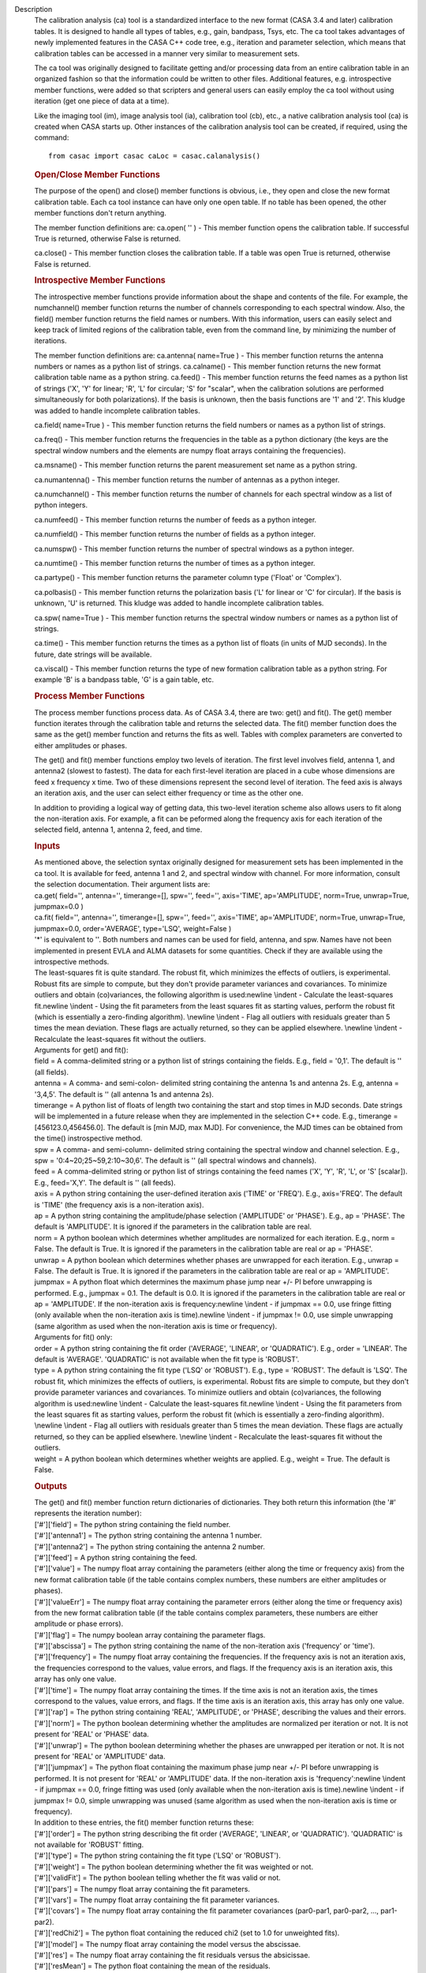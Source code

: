 

.. _Description:

Description
   The calibration analysis (ca) tool is a standardized interface
   to the new format (CASA 3.4 and later) calibration tables. It is
   designed to handle all types of tables, e.g., gain, bandpass,
   Tsys, etc. The ca tool takes advantages of newly implemented
   features in the CASA C++ code tree, e.g., iteration and
   parameter selection, which means that calibration tables can be
   accessed in a manner very similar to measurement sets.

   The ca tool was originally designed to facilitate getting and/or
   processing data from an entire calibration table in an organized
   fashion so that the information could be written to other files.
   Additional features, e.g. introspective member functions, were
   added so that scripters and general users can easily employ the
   ca tool without using iteration (get one piece of data at a
   time).

   Like the imaging tool (im), image analysis tool (ia),
   calibration tool (cb), etc., a native calibration analysis tool
   (ca) is created when CASA starts up. Other instances of the
   calibration analysis tool can be created, if required, using the
   command:

   ::

      from casac import casac caLoc = casac.calanalysis()
   
   .. rubric:: Open/Close Member Functions
   
   The purpose of the open() and close() member functions is
   obvious, i.e., they open and close the new format calibration
   table. Each ca tool instance can have only one open table. If no
   table has been opened, the other member functions don't return
   anything.

   The member function definitions are:
   ca.open( '' ) - This member function opens the calibration
   table. If successful True is returned, otherwise False is
   returned.

   ca.close() - This member function closes the calibration table.
   If a table was open True is returned, otherwise False is
   returned.
   
   .. rubric:: Introspective Member Functions

   The introspective member functions provide information about the
   shape and contents of the file. For example, the numchannel()
   member function returns the number of channels corresponding to
   each spectral window. Also, the field() member function returns
   the field names or numbers. With this information, users can
   easily select and keep track of limited regions of the
   calibration table, even from the command line, by minimizing the
   number of iterations.

   The member function definitions are:
   ca.antenna( name=True ) - This member function returns the
   antenna numbers or names as a python list of strings.
   ca.calname() - This member function returns the new format
   calibration table name as a python string.
   ca.feed() - This member function returns the feed names as a
   python list of strings ('X', 'Y' for linear; 'R', 'L' for
   circular; 'S' for "scalar", when the calibration solutions are
   performed simultaneously for both polarizations). If the basis
   is unknown, then the basis functions are '1' and '2'. This
   kludge was added to handle incomplete calibration tables.

   ca.field( name=True ) - This member function returns the field
   numbers or names as a python list of strings.

   ca.freq() - This member function returns the frequencies in the
   table as a python dictionary (the keys are the spectral window
   numbers and the elements are numpy float arrays containing the
   frequencies).

   ca.msname() - This member function returns the parent
   measurement set name as a python string.

   ca.numantenna() - This member function returns the number of
   antennas as a python integer.

   ca.numchannel() - This member function returns the number of
   channels for each spectral window as a list of python integers.

   ca.numfeed() - This member function returns the number of feeds
   as a python integer.

   ca.numfield() - This member function returns the number of
   fields as a python integer.

   ca.numspw() - This member function returns the number of
   spectral windows as a python integer.

   ca.numtime() - This member function returns the number of times
   as a python integer.

   ca.partype() - This member function returns the parameter column
   type ('Float' or 'Complex').

   ca.polbasis() - This member function returns the polarization
   basis ('L' for linear or 'C' for circular). If the basis is
   unknown, 'U' is returned. This kludge was added to handle
   incomplete calibration tables.

   ca.spw( name=True ) - This member function returns the spectral
   window numbers or names as a python list of strings.

   ca.time() - This member function returns the times as a python
   list of floats (in units of MJD seconds). In the future, date
   strings will be available.

   ca.viscal() - This member function returns the type of new
   formation calibration table as a python string. For example 'B'
   is a bandpass table, 'G' is a gain table, etc.
   
   .. rubric:: Process Member Functions
   
   The process member functions process data. As of CASA 3.4, there
   are two: get() and fit(). The get() member function iterates
   through the calibration table and returns the selected data. The
   fit() member function does the same as the get() member function
   and returns the fits as well. Tables with complex parameters are
   converted to either amplitudes or phases.

   The get() and fit() member functions employ two levels of
   iteration. The first level involves field, antenna 1, and
   antenna2 (slowest to fastest). The data for each first-level
   iteration are placed in a cube whose dimensions are feed x
   frequency x time. Two of these dimensions represent the second
   level of iteration. The feed axis is always an iteration axis,
   and the user can select either frequency or time as the other
   one.

   In addition to providing a logical way of getting data, this
   two-level iteration scheme also allows users to fit along the
   non-iteration axis. For example, a fit can be peformed along the
   frequency axis for each iteration of the selected field, antenna
   1, antenna 2, feed, and time.
   
   .. rubric:: Inputs
      
   
   | As mentioned above, the selection syntax originally designed for
     measurement sets has been implemented in the ca tool. It is
     available for feed, antenna 1 and 2, and spectral window with
     channel. For more information, consult the selection
     documentation. Their argument lists are:
   | ca.get( field='', antenna='', timerange=[], spw='', feed='',
     axis='TIME', ap='AMPLITUDE', norm=True, unwrap=True, jumpmax=0.0
     )
   | ca.fit( field='', antenna='', timerange=[], spw='', feed='',
     axis='TIME', ap='AMPLITUDE', norm=True, unwrap=True,
     jumpmax=0.0, order='AVERAGE', type='LSQ', weight=False )
   | '*' is equivalent to ''. Both numbers and names can be used for
     field, antenna, and spw. Names have not been implemented in
     present EVLA and ALMA datasets for some quantities. Check if
     they are available using the introspective methods.
   | The least-squares fit is quite standard. The robust fit, which
     minimizes the effects of outliers, is experimental. Robust fits
     are simple to compute, but they don't provide parameter
     variances and covariances. To minimize outliers and obtain
     (co)variances, the following algorithm is used:\newline \\indent
     - Calculate the least-squares fit.\newline \\indent - Using the
     fit parameters from the least squares fit as starting values,
     perform the robust fit (which is essentially a zero-finding
     algorithm). \\newline \\indent - Flag all outliers with
     residuals greater than 5 times the mean deviation. These flags
     are actually returned, so they can be applied elsewhere.
     \\newline \\indent - Recalculate the least-squares fit without
     the outliers.
   | Arguments for get() and fit():
   | field = A comma-delimited string or a python list of strings
     containing the fields. E.g., field = '0,1'. The default is ''
     (all fields).
   | antenna = A comma- and semi-colon- delimited string containing
     the antenna 1s and antenna 2s. E.g, antenna = '3,4,5'. The
     default is '' (all antenna 1s and antenna 2s).
   | timerange = A python list of floats of length two containing the
     start and stop times in MJD seconds. Date strings will be
     implemented in a future release when they are implemented in the
     selection C++ code. E.g., timerange = [456123.0,456456.0]. The
     default is [min MJD, max MJD]. For convenience, the MJD times
     can be obtained from the time() instrospective method.
   | spw = A comma- and semi-column- delimited string containing the
     spectral window and channel selection. E.g., spw =
     '0:4~20;25~59,2:10~30,6'. The default is '' (all spectral
     windows and channels).
   | feed = A comma-delimited string or python list of strings
     containing the feed names ('X', 'Y', 'R', 'L', or 'S' [scalar]).
     E.g., feed='X,Y'. The default is '' (all feeds).
   | axis = A python string containing the user-defined iteration
     axis ('TIME' or 'FREQ'). E.g., axis='FREQ'. The default is
     'TIME' (the frequency axis is a non-iteration axis).
   | ap = A python string containing the amplitude/phase selection
     ('AMPLITUDE' or 'PHASE'). E.g., ap = 'PHASE'. The default is
     'AMPLITUDE'. It is ignored if the parameters in the calibration
     table are real.
   | norm = A python boolean which determines whether amplitudes are
     normalized for each iteration. E.g., norm = False. The default
     is True. It is ignored if the parameters in the calibration
     table are real or ap = 'PHASE'.
   | unwrap = A python boolean which determines whether phases are
     unwrapped for each iteration. E.g., unwrap = False. The default
     is True. It is ignored if the parameters in the calibration
     table are real or ap = 'AMPLITUDE'.
   | jumpmax = A python float which determines the maximum phase jump
     near +/- PI before unwrapping is performed. E.g., jumpmax = 0.1.
     The default is 0.0. It is ignored if the parameters in the
     calibration table are real or ap = 'AMPLITUDE'. If the
     non-iteration axis is frequency:\newline \\indent - if jumpmax
     == 0.0, use fringe fitting (only available when the
     non-iteration axis is time).\newline \\indent - if jumpmax !=
     0.0, use simple unwrapping (same algorithm as used when the
     non-iteration axis is time or frequency).
   | Arguments for fit() only:
   | order = A python string containing the fit order ('AVERAGE',
     'LINEAR', or 'QUADRATIC'). E.g., order = 'LINEAR'. The default
     is 'AVERAGE'. 'QUADRATIC' is not available when the fit type is
     'ROBUST'.
   | type = A python string containing the fit type ('LSQ' or
     'ROBUST'). E.g., type = 'ROBUST'. The default is 'LSQ'. The
     robust fit, which minimizes the effects of outliers, is
     experimental. Robust fits are simple to compute, but they don't
     provide parameter variances and covariances. To minimize
     outliers and obtain (co)variances, the following algorithm is
     used:\newline \\indent - Calculate the least-squares
     fit.\newline \\indent - Using the fit parameters from the least
     squares fit as starting values, perform the robust fit (which is
     essentially a zero-finding algorithm). \\newline \\indent - Flag
     all outliers with residuals greater than 5 times the mean
     deviation. These flags are actually returned, so they can be
     applied elsewhere. \\newline \\indent - Recalculate the
     least-squares fit without the outliers.
   | weight = A python boolean which determines whether weights are
     applied. E.g., weight = True. The default is False.
   
   .. rubric:: Outputs
      
   
   | The get() and fit() member function return dictionaries of
     dictionaries. They both return this information (the '\#'
     represents the iteration number):
   | ['\#']['field'] = The python string containing the field number.
   | ['\#']['antenna1'] = The python string containing the antenna 1
     number.
   | ['\#']['antenna2'] = The python string containing the antenna 2
     number.
   | ['\#']['feed'] = A python string containing the feed.
   | ['\#']['value'] = The numpy float array containing the
     parameters (either along the time or frequency axis) from the
     new format calibration table (if the table contains complex
     numbers, these numbers are either amplitudes or phases).
   | ['\#']['valueErr'] = The numpy float array containing the
     parameter errors (either along the time or frequency axis) from
     the new format calibration table (if the table contains complex
     parameters, these numbers are either amplitude or phase errors).
   | ['\#']['flag'] = The numpy boolean array containing the
     parameter flags.
   | ['\#']['abscissa'] = The python string containing the name of
     the non-iteration axis ('frequency' or 'time').
   | ['\#']['frequency'] = The numpy float array containing the
     frequencies. If the frequency axis is not an iteration axis, the
     frequencies correspond to the values, value errors, and flags.
     If the frequency axis is an iteration axis, this array has only
     one value.
   | ['\#']['time'] = The numpy float array containing the times. If
     the time axis is not an iteration axis, the times correspond to
     the values, value errors, and flags. If the time axis is an
     iteration axis, this array has only one value.
   | ['\#']['rap'] = The python string containing 'REAL',
     'AMPLITUDE', or 'PHASE', describing the values and their errors.
   | ['\#']['norm'] = The python boolean determining whether the
     amplitudes are normalized per iteration or not. It is not
     present for 'REAL' or 'PHASE' data.
   | ['\#']['unwrap'] = The python boolean determining whether the
     phases are unwrapped per iteration or not. It is not present for
     'REAL' or 'AMPLITUDE' data.
   | ['\#']['jumpmax'] = The python float containing the maximum
     phase jump near +/- PI before unwrapping is performed. It is not
     present for 'REAL' or 'AMPLITUDE' data. If the non-iteration
     axis is 'frequency':\newline \\indent - if jumpmax == 0.0,
     fringe fitting was used (only available when the non-iteration
     axis is time).\newline \\indent - if jumpmax != 0.0, simple
     unwrapping was unused (same algorithm as used when the
     non-iteration axis is time or frequency).
   | In addition to these entries, the fit() member function returns
     these:
   | ['\#']['order'] = The python string describing the fit order
     ('AVERAGE', 'LINEAR', or 'QUADRATIC'). 'QUADRATIC' is not
     available for 'ROBUST' fitting.
   | ['\#']['type'] = The python string containing the fit type
     ('LSQ' or 'ROBUST').
   | ['\#']['weight'] = The python boolean determining whether the
     fit was weighted or not.
   | ['\#']['validFit'] = The python boolean telling whether the fit
     was valid or not.
   | ['\#']['pars'] = The numpy float array containing the fit
     parameters.
   | ['\#']['vars'] = The numpy float array containing the fit
     parameter variances.
   | ['\#']['covars'] = The numpy float array containing the fit
     parameter covariances (par0-par1, par0-par2, ..., par1-par2).
   | ['\#']['redChi2'] = The python float containing the reduced chi2
     (set to 1.0 for unweighted fits).
   | ['\#']['model'] = The numpy float array containing the model
     versus the abscissae.
   | ['\#']['res'] = The numpy float array containing the fit
     residuals versus the absicissae.
   | ['\#']['resMean'] = The python float containing the mean of the
     residuals.
   | ['\#']['resVar'] = The python float containing the variance of
     the residuals.
   

.. _Examples:

Examples
   None

.. _Development:

Development
   No additional development details

